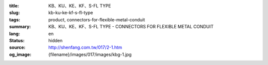 :title: KB、KU、KE、KF、S-FL TYPE
:slug: kb-ku-ke-kf-s-fl-type
:tags: product, connectors-for-flexible-metal-conduit
:summary: KB、KU、KE、KF、S-FL TYPE - CONNECTORS FOR FLEXIBLE METAL CONDUIT
:lang: en
:status: hidden
:source: http://shenfang.com.tw/017/2-1.htm
:og_image: {filename}/images/017/images/kbg-1.jpg
